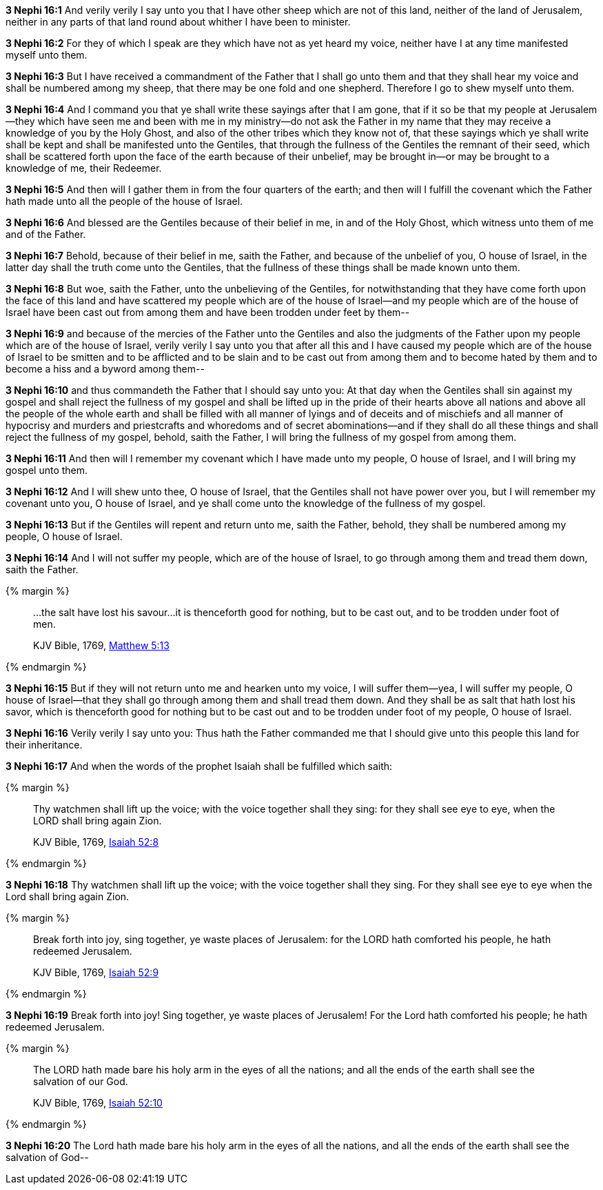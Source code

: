 *3 Nephi 16:1* And verily verily I say unto you that I have other sheep which are not of this land, neither of the land of Jerusalem, neither in any parts of that land round about whither I have been to minister.

*3 Nephi 16:2* For they of which I speak are they which have not as yet heard my voice, neither have I at any time manifested myself unto them.

*3 Nephi 16:3* But I have received a commandment of the Father that I shall go unto them and that they shall hear my voice and shall be numbered among my sheep, that there may be one fold and one shepherd. Therefore I go to shew myself unto them.

*3 Nephi 16:4* And I command you that ye shall write these sayings after that I am gone, that if it so be that my people at Jerusalem--they which have seen me and been with me in my ministry--do not ask the Father in my name that they may receive a knowledge of you by the Holy Ghost, and also of the other tribes which they know not of, that these sayings which ye shall write shall be kept and shall be manifested unto the Gentiles, that through the fullness of the Gentiles the remnant of their seed, which shall be scattered forth upon the face of the earth because of their unbelief, may be brought in--or may be brought to a knowledge of me, their Redeemer.

*3 Nephi 16:5* And then will I gather them in from the four quarters of the earth; and then will I fulfill the covenant which the Father hath made unto all the people of the house of Israel.

*3 Nephi 16:6* And blessed are the Gentiles because of their belief in me, in and of the Holy Ghost, which witness unto them of me and of the Father.

*3 Nephi 16:7* Behold, because of their belief in me, saith the Father, and because of the unbelief of you, O house of Israel, in the latter day shall the truth come unto the Gentiles, that the fullness of these things shall be made known unto them.

*3 Nephi 16:8* But woe, saith the Father, unto the unbelieving of the Gentiles, for notwithstanding that they have come forth upon the face of this land and have scattered my people which are of the house of Israel--and my people which are of the house of Israel have been cast out from among them and have been trodden under feet by them--

*3 Nephi 16:9* and because of the mercies of the Father unto the Gentiles and also the judgments of the Father upon my people which are of the house of Israel, verily verily I say unto you that after all this and I have caused my people which are of the house of Israel to be smitten and to be afflicted and to be slain and to be cast out from among them and to become hated by them and to become a hiss and a byword among them--

*3 Nephi 16:10* and thus commandeth the Father that I should say unto you: At that day when the Gentiles shall sin against my gospel and shall reject the fullness of my gospel and shall be lifted up in the pride of their hearts above all nations and above all the people of the whole earth and shall be filled with all manner of lyings and of deceits and of mischiefs and all manner of hypocrisy and murders and priestcrafts and whoredoms and of secret abominations--and if they shall do all these things and shall reject the fullness of my gospel, behold, saith the Father, I will bring the fullness of my gospel from among them.

*3 Nephi 16:11* And then will I remember my covenant which I have made unto my people, O house of Israel, and I will bring my gospel unto them.

*3 Nephi 16:12* And I will shew unto thee, O house of Israel, that the Gentiles shall not have power over you, but I will remember my covenant unto you, O house of Israel, and ye shall come unto the knowledge of the fullness of my gospel.

*3 Nephi 16:13* But if the Gentiles will repent and return unto me, saith the Father, behold, they shall be numbered among my people, O house of Israel.

*3 Nephi 16:14* And I will not suffer my people, which are of the house of Israel, to go through among them and tread them down, saith the Father.

{% margin %}
____

...the salt have lost his savour...it is thenceforth good for nothing, but to be cast out, and to be trodden under foot of men.

[small]#KJV Bible, 1769, http://www.kingjamesbibleonline.org/Matthew-Chapter-5/[Matthew 5:13]#
____
{% endmargin %}

*3 Nephi 16:15* But if they will not return unto me and hearken unto my voice, I will suffer them--yea, I will suffer my people, O house of Israel--that they shall go through among them and shall tread them down. [highlight-orange]#And they shall be as salt that hath lost his savor, which is thenceforth good for nothing but to be cast out and to be trodden under foot of my people#, O house of Israel.

*3 Nephi 16:16* Verily verily I say unto you: Thus hath the Father commanded me that I should give unto this people this land for their inheritance.

*3 Nephi 16:17* And when the words of the prophet Isaiah shall be fulfilled which saith:

{% margin %}
____
Thy watchmen shall lift up the voice; with the voice together shall they sing: for they shall see eye to eye, when the LORD shall bring again Zion.

[small]#KJV Bible, 1769, http://www.kingjamesbibleonline.org/Isaiah-Chapter-52/[Isaiah 52:8]#
____
{% endmargin %}


*3 Nephi 16:18* [highlight]#Thy watchmen shall lift up the voice; with the voice together shall they sing. For they shall see eye to eye when the Lord shall bring again Zion.#

{% margin %}
____
Break forth into joy, sing together, ye waste places of Jerusalem: for the LORD hath comforted his people, he hath redeemed Jerusalem.

[small]#KJV Bible, 1769, http://www.kingjamesbibleonline.org/Isaiah-Chapter-52/[Isaiah 52:9]#
____
{% endmargin %}


*3 Nephi 16:19* [highlight]#Break forth into joy! Sing together, ye waste places of Jerusalem! For the Lord hath comforted his people; he hath redeemed Jerusalem.#

{% margin %}
____
The LORD hath made bare his holy arm in the eyes of all the nations; and all the ends of the earth shall see the salvation of our God.

[small]#KJV Bible, 1769, http://www.kingjamesbibleonline.org/Isaiah-Chapter-52/[Isaiah 52:10]#
____
{% endmargin %}


*3 Nephi 16:20* [highlight]#The Lord hath made bare his holy arm in the eyes of all the nations, and all the ends of the earth shall see the salvation of God--#

